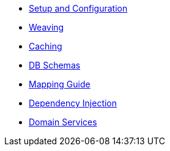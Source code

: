 * xref:pjpa:ROOT:setup-and-configuration.adoc[Setup and Configuration]
* xref:pjpa:ROOT:weaving.adoc[Weaving]
* xref:pjpa:ROOT:caching.adoc[Caching]
* xref:pjpa:ROOT:db-schemas.adoc[DB Schemas]
* xref:pjpa:ROOT:mapping-guide.adoc[Mapping Guide]
* xref:pjpa:ROOT:dependency-injection.adoc[Dependency Injection]
* xref:pjpa:ROOT:domain-services.adoc[Domain Services]
// * xref:pjpa:ROOT:hints-and-tips.adoc[Hints and Tips]
